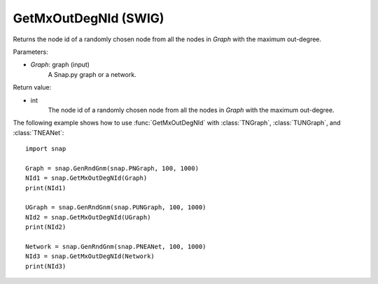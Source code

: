 GetMxOutDegNId (SWIG)
'''''''''''''''''''''

.. function:: GetMxOutDegNId(Graph)
   :noindex:

Returns the node id of a randomly chosen node from all the nodes in *Graph* with the maximum out-degree.

Parameters:

- *Graph*: graph (input)
    A Snap.py graph or a network.

Return value:

- int
    The node id of a randomly chosen node from all the nodes in *Graph* with the maximum out-degree.


The following example shows how to use :func:`GetMxOutDegNId` with
:class:`TNGraph`, :class:`TUNGraph`, and :class:`TNEANet`::

    import snap

    Graph = snap.GenRndGnm(snap.PNGraph, 100, 1000)
    NId1 = snap.GetMxOutDegNId(Graph)
    print(NId1)

    UGraph = snap.GenRndGnm(snap.PUNGraph, 100, 1000)
    NId2 = snap.GetMxOutDegNId(UGraph)
    print(NId2)

    Network = snap.GenRndGnm(snap.PNEANet, 100, 1000)
    NId3 = snap.GetMxOutDegNId(Network)
    print(NId3)

